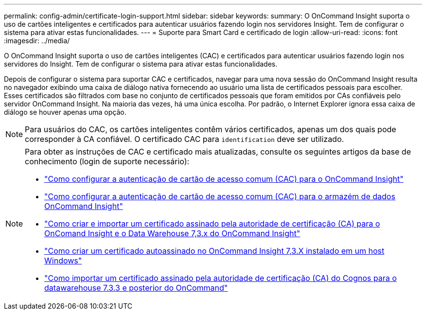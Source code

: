 ---
permalink: config-admin/certificate-login-support.html 
sidebar: sidebar 
keywords:  
summary: O OnCommand Insight suporta o uso de cartões inteligentes e certificados para autenticar usuários fazendo login nos servidores Insight. Tem de configurar o sistema para ativar estas funcionalidades. 
---
= Suporte para Smart Card e certificado de login
:allow-uri-read: 
:icons: font
:imagesdir: ../media/


[role="lead"]
O OnCommand Insight suporta o uso de cartões inteligentes (CAC) e certificados para autenticar usuários fazendo login nos servidores do Insight. Tem de configurar o sistema para ativar estas funcionalidades.

Depois de configurar o sistema para suportar CAC e certificados, navegar para uma nova sessão do OnCommand Insight resulta no navegador exibindo uma caixa de diálogo nativa fornecendo ao usuário uma lista de certificados pessoais para escolher. Esses certificados são filtrados com base no conjunto de certificados pessoais que foram emitidos por CAs confiáveis pelo servidor OnCommand Insight. Na maioria das vezes, há uma única escolha. Por padrão, o Internet Explorer ignora essa caixa de diálogo se houver apenas uma opção.

[NOTE]
====
Para usuários do CAC, os cartões inteligentes contêm vários certificados, apenas um dos quais pode corresponder à CA confiável. O certificado CAC para `identification` deve ser utilizado.

====
[NOTE]
====
Para obter as instruções de CAC e certificado mais atualizadas, consulte os seguintes artigos da base de conhecimento (login de suporte necessário):

* https://kb.netapp.com/Advice_and_Troubleshooting/Data_Infrastructure_Management/OnCommand_Suite/How_to_configure_Common_Access_Card_(CAC)_authentication_for_NetApp_OnCommand_Insight["Como configurar a autenticação de cartão de acesso comum (CAC) para o OnCommand Insight"]
* https://kb.netapp.com/Advice_and_Troubleshooting/Data_Infrastructure_Management/OnCommand_Suite/How_to_configure_Common_Access_Card_(CAC)_authentication_for_NetApp_OnCommand_Insight_DataWarehouse["Como configurar a autenticação de cartão de acesso comum (CAC) para o armazém de dados OnCommand Insight"]
* https://kb.netapp.com/Advice_and_Troubleshooting/Data_Infrastructure_Management/OnCommand_Suite/How_to_create_and_import_a_Certificate_Authority_(CA)_signed_certificate_into_OCI_and_DWH_7.3.X["Como criar e importar um certificado assinado pela autoridade de certificação (CA) para o OnComand Insight e o Data Warehouse 7,3.x do OnCommand Insight"]
* https://kb.netapp.com/Advice_and_Troubleshooting/Data_Infrastructure_Management/OnCommand_Suite/How_to_create_a_Self_Signed_Certificate_within_OnCommand_Insight_7.3.X_installed_on_a_Windows_Host["Como criar um certificado autoassinado no OnCommand Insight 7,3.X instalado em um host Windows"]
* https://kb.netapp.com/Advice_and_Troubleshooting/Data_Infrastructure_Management/OnCommand_Suite/How_to_import_a_Cognos_Certificate_Authority_(CA)_signed_certificate_into_DWH_7.3.3_and_later["Como importar um certificado assinado pela autoridade de certificação (CA) do Cognos para o datawarehouse 7.3.3 e posterior do OnCommand"]


====